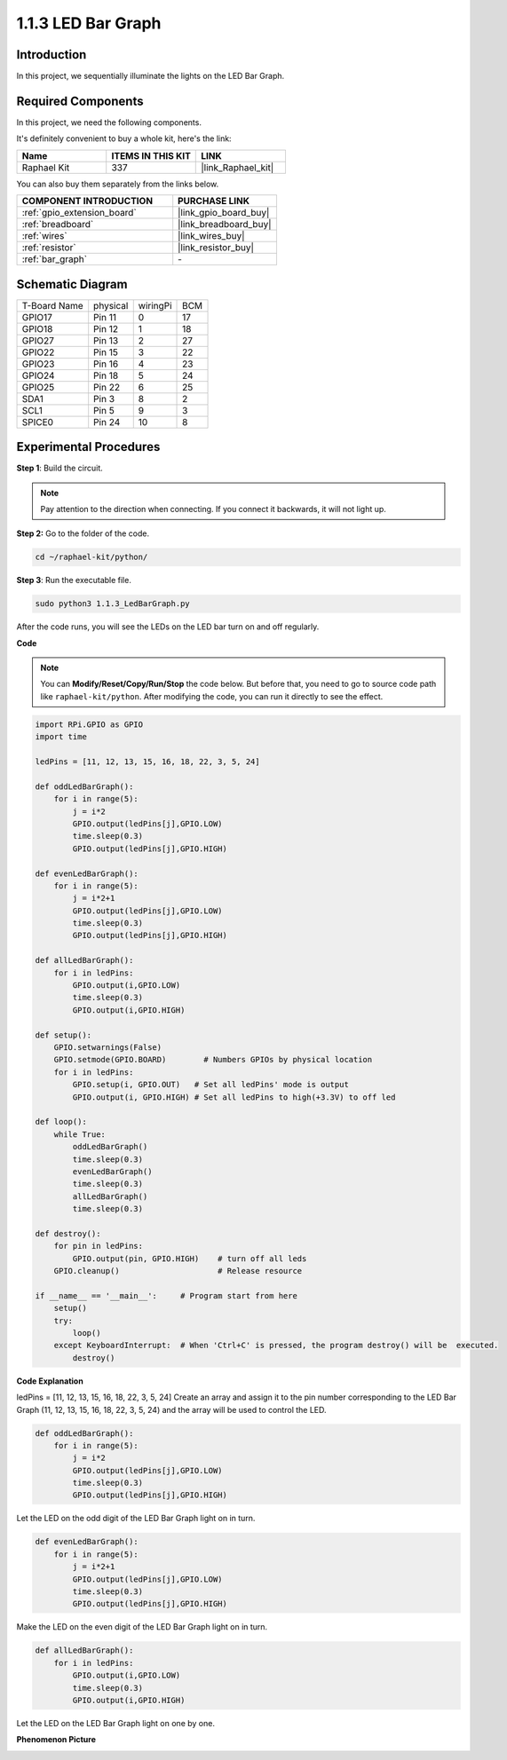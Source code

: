 .. _1.1.3_py:

1.1.3 LED Bar Graph
======================

Introduction
-------------

In this project, we sequentially illuminate the lights on the LED Bar
Graph.

Required Components
------------------------------

In this project, we need the following components. 

.. image:: ../img/list_led_bar.png

It's definitely convenient to buy a whole kit, here's the link: 

.. list-table::
    :widths: 20 20 20
    :header-rows: 1

    *   - Name	
        - ITEMS IN THIS KIT
        - LINK
    *   - Raphael Kit
        - 337
        - |link_Raphael_kit|

You can also buy them separately from the links below.

.. list-table::
    :widths: 30 20
    :header-rows: 1

    *   - COMPONENT INTRODUCTION
        - PURCHASE LINK

    *   - :ref:`gpio_extension_board`
        - |link_gpio_board_buy|
    *   - :ref:`breadboard`
        - |link_breadboard_buy|
    *   - :ref:`wires`
        - |link_wires_buy|
    *   - :ref:`resistor`
        - |link_resistor_buy|
    *   - :ref:`bar_graph`
        - \-

Schematic Diagram
-------------------------

============ ======== ======== ===
T-Board Name physical wiringPi BCM
GPIO17       Pin 11   0        17
GPIO18       Pin 12   1        18
GPIO27       Pin 13   2        27
GPIO22       Pin 15   3        22
GPIO23       Pin 16   4        23
GPIO24       Pin 18   5        24
GPIO25       Pin 22   6        25
SDA1         Pin 3    8        2
SCL1         Pin 5    9        3
SPICE0       Pin 24   10       8
============ ======== ======== ===

.. image:: ../img/schematic_led_bar.png

Experimental Procedures
------------------------------

**Step 1**: Build the circuit.

.. note::

    Pay attention to the direction when connecting. If you connect it backwards, it will not light up.

.. image:: ../img/image66.png

**Step 2:** Go to the folder of the code.

.. raw:: html

   <run></run>

.. code-block::

    cd ~/raphael-kit/python/

**Step 3**: Run the executable file.

.. raw:: html

   <run></run>

.. code-block::

    sudo python3 1.1.3_LedBarGraph.py

After the code runs, you will see the LEDs on the LED bar turn on and
off regularly.

**Code**

.. note::

    You can **Modify/Reset/Copy/Run/Stop** the code below. But before that, you need to go to  source code path like ``raphael-kit/python``. After modifying the code, you can run it directly to see the effect.

.. raw:: html

    <run></run>

.. code-block:: python

    import RPi.GPIO as GPIO
    import time

    ledPins = [11, 12, 13, 15, 16, 18, 22, 3, 5, 24]

    def oddLedBarGraph():
        for i in range(5):
            j = i*2
            GPIO.output(ledPins[j],GPIO.LOW)
            time.sleep(0.3)
            GPIO.output(ledPins[j],GPIO.HIGH)

    def evenLedBarGraph():
        for i in range(5):
            j = i*2+1
            GPIO.output(ledPins[j],GPIO.LOW)
            time.sleep(0.3)
            GPIO.output(ledPins[j],GPIO.HIGH)

    def allLedBarGraph():
        for i in ledPins:
            GPIO.output(i,GPIO.LOW)
            time.sleep(0.3)
            GPIO.output(i,GPIO.HIGH)

    def setup():
        GPIO.setwarnings(False)
        GPIO.setmode(GPIO.BOARD)        # Numbers GPIOs by physical location
        for i in ledPins:
            GPIO.setup(i, GPIO.OUT)   # Set all ledPins' mode is output
            GPIO.output(i, GPIO.HIGH) # Set all ledPins to high(+3.3V) to off led

    def loop():
        while True:
            oddLedBarGraph()
            time.sleep(0.3)
            evenLedBarGraph()
            time.sleep(0.3)
            allLedBarGraph()
            time.sleep(0.3)

    def destroy():
        for pin in ledPins:
            GPIO.output(pin, GPIO.HIGH)    # turn off all leds
        GPIO.cleanup()                     # Release resource

    if __name__ == '__main__':     # Program start from here
        setup()
        try:
            loop()
        except KeyboardInterrupt:  # When 'Ctrl+C' is pressed, the program destroy() will be  executed.
            destroy()

**Code Explanation**

ledPins = [11, 12, 13, 15, 16, 18, 22, 3, 5, 24]
Create an array and assign it to the pin number corresponding to the LED Bar Graph (11, 12, 13, 15, 16, 18, 22, 3, 5, 24) and the array will be used to control the LED.

.. code-block:: python

    def oddLedBarGraph():
        for i in range(5):
            j = i*2
            GPIO.output(ledPins[j],GPIO.LOW)
            time.sleep(0.3)
            GPIO.output(ledPins[j],GPIO.HIGH)

Let the LED on the odd digit of the LED Bar Graph light on in turn.

.. code-block:: python

    def evenLedBarGraph():
        for i in range(5):
            j = i*2+1
            GPIO.output(ledPins[j],GPIO.LOW)
            time.sleep(0.3)
            GPIO.output(ledPins[j],GPIO.HIGH)

Make the LED on the even digit of the LED Bar Graph light on in turn.

.. code-block:: python

    def allLedBarGraph():
        for i in ledPins:
            GPIO.output(i,GPIO.LOW)
            time.sleep(0.3)
            GPIO.output(i,GPIO.HIGH)

Let the LED on the LED Bar Graph light on one by one.

**Phenomenon Picture**

.. image:: ../img/image67.jpeg
